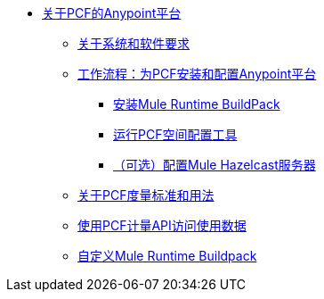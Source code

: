 // Pivotal Cloud Foundry TOC文件的Anypoint平台

*  link:/anypoint-platform-pcf/v/1.5/index[关于PCF的Anypoint平台]
**  link:/anypoint-platform-pcf/v/1.5/pcf-system-requirements[关于系统和软件要求]
**  link:/anypoint-platform-pcf/v/1.5/pcf-workflow[工作流程：为PCF安装和配置Anypoint平台]
***  link:/anypoint-platform-pcf/v/1.5/pcf-mule-runtime-buildpack[安装Mule Runtime BuildPack]
***  link:/anypoint-platform-pcf/v/1.5/pcf-space-config[运行PCF空间配置工具]
***  link:/anypoint-platform-pcf/v/1.5/pcf-mule-hazelcast[（可选）配置Mule Hazelcast服务器]
**  link:/anypoint-platform-pcf/v/1.5/pcf-metering-about[关于PCF度量标准和用法]
**  link:/anypoint-platform-pcf/v/1.5/pcf-metering[使用PCF计量API访问使用数据]
**  link:/anypoint-platform-pcf/v/1.5/pcf-buildpack-customize[自定义Mule Runtime Buildpack]
